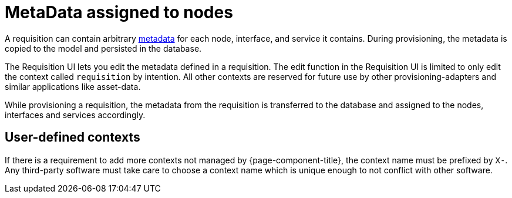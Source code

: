 [[ga-provisioning-meta-data]]
= MetaData assigned to nodes

A requisition can contain arbitrary link:#ga-meta-data[metadata] for each node, interface, and service it contains.
During provisioning, the metadata is copied to the model and persisted in the database.

The Requisition UI lets you edit the metadata defined in a requisition.
The edit function in the Requisition UI is limited to only edit the context called `requisition` by intention.
All other contexts are reserved for future use by other provisioning-adapters and similar applications like asset-data.

While provisioning a requisition, the metadata from the requisition is transferred to the database and assigned to the nodes, interfaces and services accordingly.

== User-defined contexts

If there is a requirement to add more contexts not managed by {page-component-title}, the context name must be prefixed by `X-`.
Any third-party software must take care to choose a context name which is unique enough to not conflict with other software.
